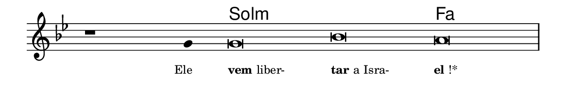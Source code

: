 \version "2.20.0"
#(set! paper-alist (cons '("linha" . (cons (* 148 mm) (* 24 mm))) paper-alist))

\paper {
  #(set-paper-size "linha")
  ragged-right = ##f
}

\language "portugues"

%†

harmonia = \chordmode {
    \cadenzaOn
%harmonia
  r1 r4 sol\breve:m~ sol:m fa
%/harmonia
}
melodia = \fixed do' {
    \key sol \minor
    \cadenzaOn
%recitação
    r1 sol4 sol\breve sib la \bar "|"
%/recitação
}
letra = \lyricmode {
    \teeny
    \tweak self-alignment-X #1  \markup{Ele}
    \tweak self-alignment-X #-1 \markup{\bold{vem} liber-}
    \tweak self-alignment-X #-1 \markup{\bold{tar} a Isra-}
    \tweak self-alignment-X #-1 \markup{\bold{el}!*}
}

\book {
  \paper {
      indent = 0\mm
  }
    \header {
      %piece = "A"
      tagline = ""
    }
  \score {
    <<
      \new ChordNames {
        \set chordChanges = ##t
        \set noChordSymbol = ""
        \harmonia
      }
      \new Voice = "canto" { \melodia }
      \new Lyrics \lyricsto "canto" \letra
    >>
    \layout {
      %indent = 0\cm
      \context {
        \Staff
        \remove "Time_signature_engraver"
        \hide Stem
      }
    }
  }
}
